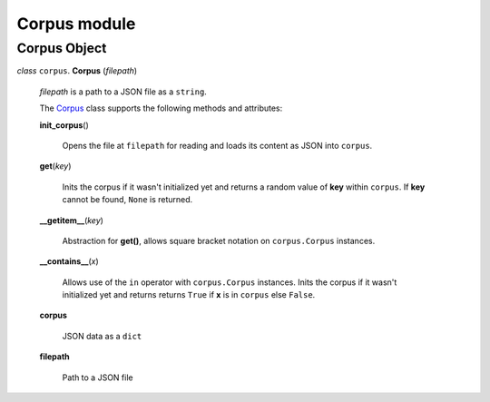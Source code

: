 ===============
 Corpus module
===============

Corpus Object
=============

.. _corpus:

*class* ``corpus``. **Corpus** (*filepath*)

  *filepath* is a path to a JSON file as a ``string``.

  The `Corpus`_ class supports the following methods and attributes:

  **init_corpus**\()

    Opens the file at ``filepath`` for reading and loads its content as JSON into ``corpus``.

  **get**\(*key*)

    Inits the corpus if it wasn't initialized yet and returns a random value of **key** within ``corpus``.
    If **key** cannot be found, ``None`` is returned.

  **__getitem__**\(*key*)

    Abstraction for **get()**, allows square bracket notation on ``corpus.Corpus`` instances.

  **__contains__**\(*x*)

    Allows use of the ``in`` operator with ``corpus.Corpus`` instances.
    Inits the corpus if it wasn't initialized yet and returns returns ``True`` if **x** is in ``corpus`` else ``False``.

  **corpus**

    JSON data as a ``dict``

  **filepath**

    Path to a JSON file
